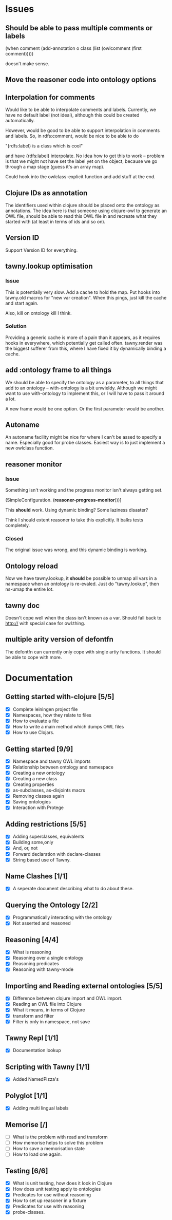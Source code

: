 

* Issues
  
  :PROPERTIES:
  :status_ALL: open closed assigned inprogress
  :type_ALL: bug feature performance refactor
  :severity_ALL: mild medium high critical
  :END:

** Should be able to pass multiple comments or labels

      (when comment
        (add-annotation o class
                        (list (owlcomment
                               (first comment)))))

    doesn't make sense.



** Move the reasoner code into ontology options
   
   :PROPERTIES:
   :status:   open
   :severity: mild
   :type:     performance
   :END:
   

   
** Interpolation for comments
   :PROPERTIES:
   :type:     feature
   :severity: medium
   :END:

Would like to be able to interpolate comments and labels. Currently, we
have no default label (not ideal), although this could be created
automatically. 

However, would be good to be able to support interpolation in comments and
labels. So, in rdfs:comment, would be nice to be able to do

"{rdfs:label} is a class which is cool" 

and have {rdfs:label} interpolate. No idea how to get this to work --
problem is that we might not have set the label yet on the object, because we
go through a map stage (guess it's an array map).

Could hook into the owlclass-explicit function and add stuff at the end. 


** Clojure IDs as annotation
   :PROPERTIES:
   :type:     feature
   :severity: medium
   :END:

The identifiers used within clojure should be placed onto the ontology as
annotations. The idea here is that someone using clojure-owl to generate an
OWL file, should be able to read this OWL file in and recreate what they
started with (at least in terms of ids and so on). 


** Version ID
   :PROPERTIES:
   :type:     feature
   :severity: medium
   :END:

Support Version ID for everything.



** tawny.lookup optimisation
   :PROPERTIES:
   :type:     performance
   :status:   closed
   :END:

*** Issue

This is potentially very slow. Add a cache to hold the map. 
Put hooks into tawny.old macros for "new var creation". When this 
pings, just kill the cache and start again. 

Also, kill on ontology kill I think. 


*** Solution

Providing a generic cache is more of a pain than it appears, as it requires
hooks in everywhere, which potentially get called often. tawny.render was the
biggest sufferer from this, where I have fixed it by dynamically binding a
cache. 


** add :ontology frame to all things
   :PROPERTIES:
   :type:     feature
   :severity: mild
   :END:

We should be able to specify the ontology as a parameter, to 
all things that add to an ontology -- with-ontology is a bit unwieldy. 
Although we might want to use with-ontology to implement this, or I will have
to pass it around a lot. 

A new frame would be one option. Or the first parameter would be another. 


** Autoname
   :PROPERTIES:
   :type:     feature
   :severity: mild
   :END:

An autoname facility might be nice for where I can't be assed to specify a
name. Especially good for probe classes. Easiest way is to just implement a
new owlclass function. 




** reasoner monitor
   :PROPERTIES:
   :type:     bug
   :status:   closed
   :END:

*** Issue
Something isn't working and the progress monitor isn't always getting set. 

             (SimpleConfiguration.
              (*reasoner-progress-monitor*)))]

This *should* work. Using dynamic binding? Some laziness disaster? 

Think I should extent reasoner to take this explicitly. It balks tests
completely. 

*** Closed

The original issue was wrong, and this dynamic binding is working.


** Ontology reload
   :PROPERTIES:
   :type:     feature
   :END:

Now we have tawny.lookup, it *should* be possible to unmap all vars in a
namespace when an ontology is re-evaled. Just do "tawny.lookup", then ns-umap
the entire lot. 


** tawny doc
   :PROPERTIES:
   :type:     bug
   :END:

Doesn't cope well when the class isn't known as a var. Should fall back to 
http:// with special case for owl:thing. 



** multiple arity version of defontfn

The defontfn can currently only cope with single artiy functions. 
It should be able to cope with more. 


* Documentation 

** Getting started with-clojure [5/5]
 - [X] Complete leiningen project file
 - [X] Namespaces, how they relate to files
 - [X] How to evaluate a file
 - [X] How to write a main method which dumps OWL files
 - [X] How to use Clojars.

** Getting started [9/9]

 - [X] Namespace and tawny OWL imports
 - [X] Relationship between ontology and namespace
 - [X] Creating a new ontology
 - [X] Creating a new class
 - [X] Creating properties
 - [X] as-subclasses, as-disjoints macrs
 - [X] Removing classes again
 - [X] Saving ontologies
 - [X] Interaction with Protege

** Adding restrictions [5/5]
 - [X] Adding superclasses, equivalents
 - [X] Building some,only
 - [X] And, or, not
 - [X] Forward declaration with declare-classes
 - [X] String based use of Tawny.

** Name Clashes [1/1]

 - [X] A seperate document describing what to do about these. 

** Querying the Ontology [2/2]
 - [X] Programmatically interacting with the ontology
 - [X] Not asserted and reasoned

** Reasoning [4/4]
 - [X] What is reasoning
 - [X] Reasoning over a single ontology
 - [X] Reasoning predicates
 - [X] Reasoning with tawny-mode

** Importing and Reading external ontologies [5/5]
 - [X] Difference between clojure import and OWL import.
 - [X] Reading an OWL file into Clojure
 - [X] What it means, in terms of Clojure
 - [X] transform and filter
 - [X] Filter is only in namespace, not save

** Tawny Repl [1/1]
 - [X] Documentation lookup

** Scripting with Tawny [1/1]
 - [X] Added NamedPizza's

** Polyglot [1/1]
 - [X] Adding multi lingual labels
   
** Memorise [/]
 - [ ] What is the problem with read and transform
 - [ ] How memorise helps to solve this problem
 - [ ] How to save a memorisation state
 - [ ] How to load one again.

** Testing [6/6]
 - [X] What is unit testing, how does it look in Clojure
 - [X] How does unit testing apply to ontologies
 - [X] Predicates for use without reasoning
 - [X] How to set up reasoner in a fixture
 - [X] Predicates for use with reasoning
 - [X] probe-classes. 
